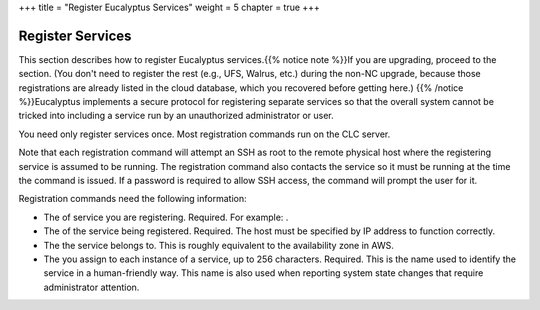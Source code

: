 +++
title = "Register Eucalyptus Services"
weight = 5
chapter = true
+++

..  _register_components:



==================
Register Services
==================

This section describes how to register Eucalyptus services.{{% notice note %}}If you are upgrading, proceed to the section. (You don't need to register the rest (e.g., UFS, Walrus, etc.) during the non-NC upgrade, because those registrations are already listed in the cloud database, which you recovered before getting here.) {{% /notice %}}Eucalyptus implements a secure protocol for registering separate services so that the overall system cannot be tricked into including a service run by an unauthorized administrator or user. 

You need only register services once. Most registration commands run on the CLC server. 

Note that each registration command will attempt an SSH as root to the remote physical host where the registering service is assumed to be running. The registration command also contacts the service so it must be running at the time the command is issued. If a password is required to allow SSH access, the command will prompt the user for it. 

Registration commands need the following information: 



* The of service you are registering. Required. For example: . 

* The of the service being registered. Required. The host must be specified by IP address to function correctly. 

* The the service belongs to. This is roughly equivalent to the availability zone in AWS. 

* The you assign to each instance of a service, up to 256 characters. Required. This is the name used to identify the service in a human-friendly way. This name is also used when reporting system state changes that require administrator attention. 

